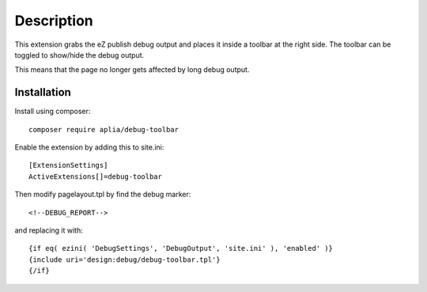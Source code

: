 Description
===========

This extension grabs the eZ publish debug output and places it inside a
toolbar at the right side. The toolbar can be toggled to show/hide the
debug output.

This means that the page no longer gets affected by long debug output.

Installation
------------

Install using composer::

	composer require aplia/debug-toolbar


Enable the extension by adding this to site.ini::

  [ExtensionSettings]
  ActiveExtensions[]=debug-toolbar

Then modify pagelayout.tpl by find the debug marker::

  <!--DEBUG_REPORT-->

and replacing it with::

  {if eq( ezini( 'DebugSettings', 'DebugOutput', 'site.ini' ), 'enabled' )}
  {include uri='design:debug/debug-toolbar.tpl'}
  {/if}

